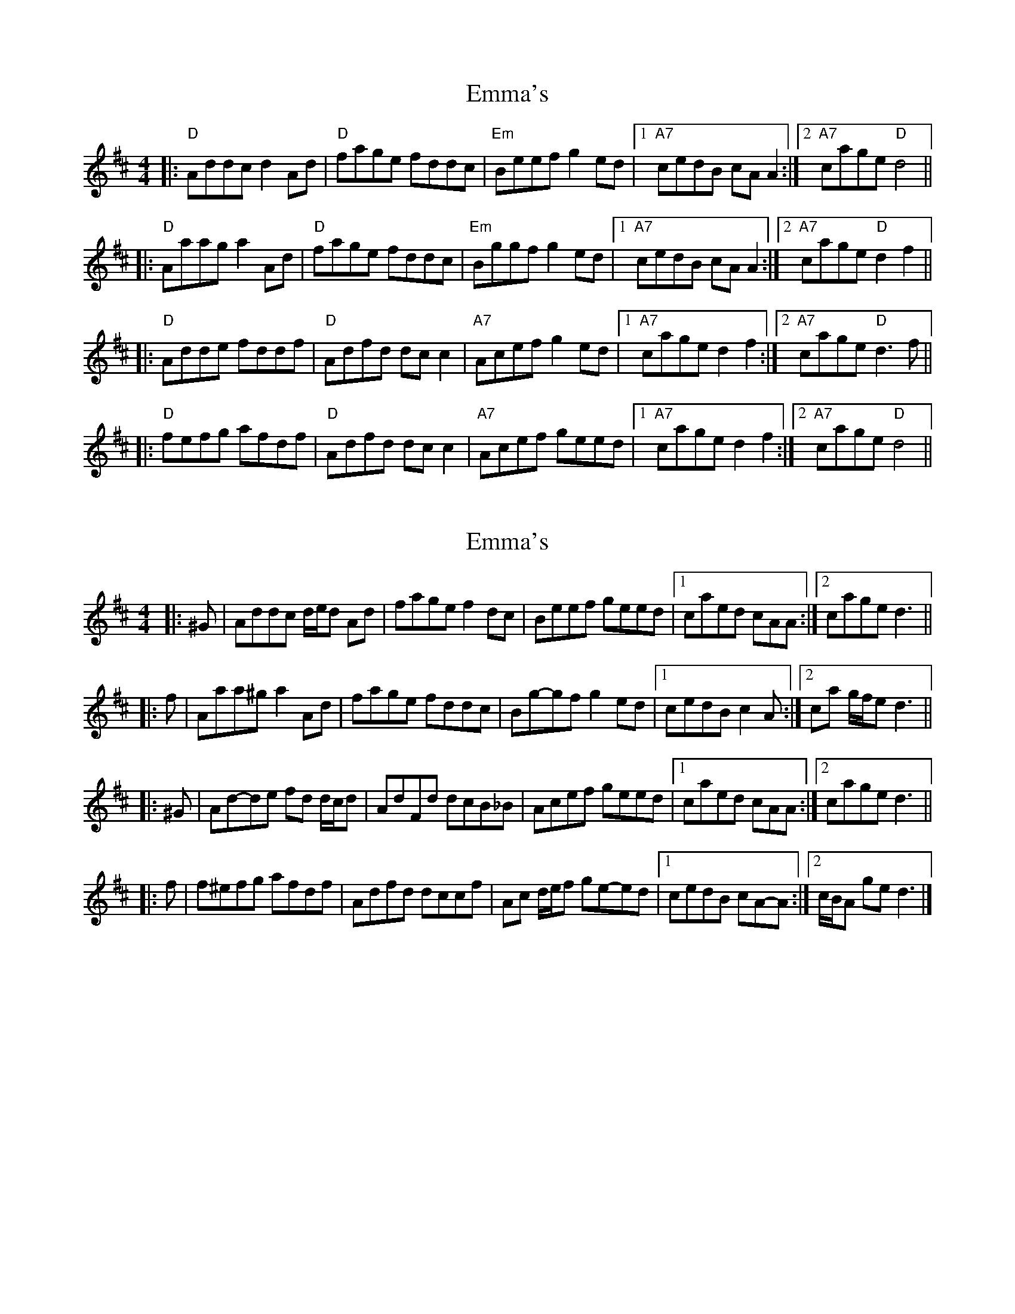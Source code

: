 X: 1
T: Emma's
Z: Noel Jackson
S: https://thesession.org/tunes/13759#setting24565
R: reel
M: 4/4
L: 1/8
K: Dmaj
||:"D" Addc d2 Ad|"D"fage fddc|"Em"Beef g2 ed|1"A7"cedB cAA2:|2"A7"cage "D"d4||!
||:"D"Aaag a2 Ad|"D"fage fddc|"Em"Bggf g2 ed|1"A7"cedB cAA2:|2"A7"cage "D"d2f2||!
||:"D"Adde fddf|"D"Adfd dc c2|"A7"Acef g2 ed|1"A7"cage d2 f2:|2"A7"cage "D"d3f||!
||:"D"fefg afdf|"D"Adfd dc c2|"A7"Acef geed|1"A7"cage d2 f2:|2"A7"cage "D"d4||!
X: 2
T: Emma's
Z: ceolachan
S: https://thesession.org/tunes/13759#setting24567
R: reel
M: 4/4
L: 1/8
K: Dmaj
|: ^G |Addc d/e/d Ad | fage f2 dc | Beef geed |[1 caed cAA :|[2 cage d3 ||
|: f |Aaa^g a2 Ad | fage fddc | Bg-gf g2 ed |[1 cedB c2 A :|[2 ca g/f/e d3 ||
|: ^G |Ad-de fd d/c/d | AdFd dcB_B | Acef geed |[1 caed cAA :|[2 cage d3 ||
|: f |f^efg afdf | Adfd dccf | Ac d/e/f ge-ed |[1 cedB cA-A :|[2 c/B/A ge d3 |]
